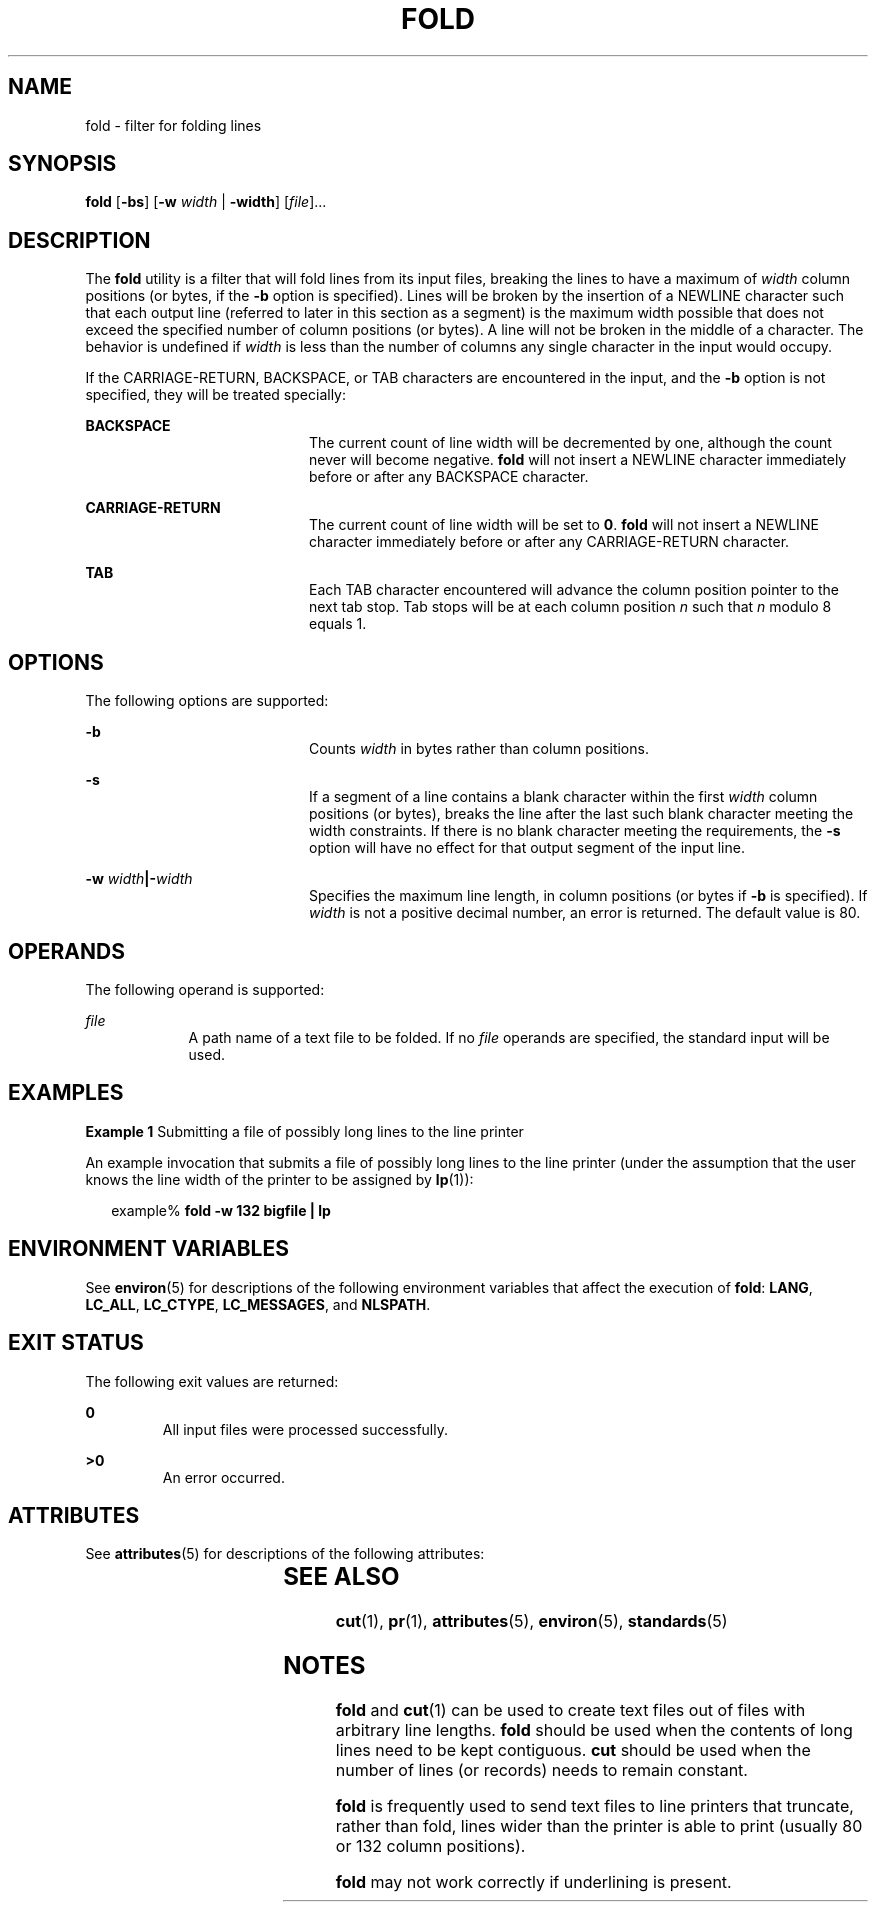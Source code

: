 .\"
.\" Sun Microsystems, Inc. gratefully acknowledges The Open Group for
.\" permission to reproduce portions of its copyrighted documentation.
.\" Original documentation from The Open Group can be obtained online at
.\" http://www.opengroup.org/bookstore/.
.\"
.\" The Institute of Electrical and Electronics Engineers and The Open
.\" Group, have given us permission to reprint portions of their
.\" documentation.
.\"
.\" In the following statement, the phrase ``this text'' refers to portions
.\" of the system documentation.
.\"
.\" Portions of this text are reprinted and reproduced in electronic form
.\" in the SunOS Reference Manual, from IEEE Std 1003.1, 2004 Edition,
.\" Standard for Information Technology -- Portable Operating System
.\" Interface (POSIX), The Open Group Base Specifications Issue 6,
.\" Copyright (C) 2001-2004 by the Institute of Electrical and Electronics
.\" Engineers, Inc and The Open Group.  In the event of any discrepancy
.\" between these versions and the original IEEE and The Open Group
.\" Standard, the original IEEE and The Open Group Standard is the referee
.\" document.  The original Standard can be obtained online at
.\" http://www.opengroup.org/unix/online.html.
.\"
.\" This notice shall appear on any product containing this material.
.\"
.\" The contents of this file are subject to the terms of the
.\" Common Development and Distribution License (the "License").
.\" You may not use this file except in compliance with the License.
.\"
.\" You can obtain a copy of the license at usr/src/OPENSOLARIS.LICENSE
.\" or http://www.opensolaris.org/os/licensing.
.\" See the License for the specific language governing permissions
.\" and limitations under the License.
.\"
.\" When distributing Covered Code, include this CDDL HEADER in each
.\" file and include the License file at usr/src/OPENSOLARIS.LICENSE.
.\" If applicable, add the following below this CDDL HEADER, with the
.\" fields enclosed by brackets "[]" replaced with your own identifying
.\" information: Portions Copyright [yyyy] [name of copyright owner]
.\"
.\"
.\" Copyright 1989 AT&T
.\" Portions Copyright (c) 1992, X/Open Company Limited.  All Rights Reserved.
.\" Copyright (c) 1995, Sun Microsystems, Inc.  All Rights Reserved.
.\"
.TH FOLD 1 "Feb 1, 1995"
.SH NAME
fold \- filter for folding lines
.SH SYNOPSIS
.LP
.nf
\fBfold\fR [\fB-bs\fR] [\fB-w\fR \fIwidth\fR | \fB-width\fR] [\fIfile\fR]...
.fi

.SH DESCRIPTION
.sp
.LP
The \fBfold\fR utility is a filter that will fold lines from its input files,
breaking the lines to have a maximum of \fIwidth\fR column positions (or bytes,
if the \fB-b\fR option is specified). Lines will be broken by the insertion of
a NEWLINE character such that each output line (referred to later in this
section as a segment) is the maximum width possible that does not exceed the
specified number of column positions (or bytes). A line will not be broken in
the middle of a character. The behavior is undefined if \fIwidth\fR is less
than the number of columns any single character in the input would occupy.
.sp
.LP
If the CARRIAGE-RETURN, BACKSPACE, or TAB characters are encountered in the
input, and the \fB-b\fR option is not specified, they will be treated
specially:
.sp
.ne 2
.na
\fBBACKSPACE \fR
.ad
.RS 20n
The current count of line width will be decremented by one, although the count
never will become negative. \fBfold\fR will not insert a NEWLINE character
immediately before or after any BACKSPACE character.
.RE

.sp
.ne 2
.na
\fBCARRIAGE-RETURN \fR
.ad
.RS 20n
The current count of line width will be set to \fB0\fR. \fBfold\fR will not
insert a NEWLINE character immediately before or after any CARRIAGE-RETURN
character.
.RE

.sp
.ne 2
.na
\fBTAB \fR
.ad
.RS 20n
Each TAB character encountered will advance the column position pointer to the
next tab stop. Tab stops will be at each column position \fIn\fR such that
\fIn\fR modulo 8 equals 1.
.RE

.SH OPTIONS
.sp
.LP
The following options are supported:
.sp
.ne 2
.na
\fB\fB-b\fR \fR
.ad
.RS 20n
Counts \fIwidth\fR in bytes rather than column positions.
.RE

.sp
.ne 2
.na
\fB\fB-s\fR \fR
.ad
.RS 20n
If a segment of a line contains a blank character within the first \fIwidth\fR
column positions (or bytes), breaks the line after the last such blank
character meeting the width constraints. If there is no blank character meeting
the requirements, the \fB-s\fR option will have no effect for that output
segment of the input line.
.RE

.sp
.ne 2
.na
\fB\fB-w\fR \fIwidth\fR\fB|\fR\fB-\fR\fIwidth\fR \fR
.ad
.RS 20n
Specifies the maximum line length, in column positions (or bytes if \fB-b\fR is
specified). If \fIwidth\fR is not a positive decimal number, an error is
returned. The default value is 80.
.RE

.SH OPERANDS
.sp
.LP
The following operand is supported:
.sp
.ne 2
.na
\fB\fB\fIfile\fR\fR \fR
.ad
.RS 9n
A path name of a text file to be folded. If no \fIfile\fR operands are
specified, the standard input will be used.
.RE

.SH EXAMPLES
.LP
\fBExample 1 \fRSubmitting a file of possibly long lines to the line printer
.sp
.LP
An example invocation that submits a file of possibly long lines to the line
printer (under the assumption that the user knows the line width of the printer
to be assigned by \fBlp\fR(1)):

.sp
.in +2
.nf
example% \fBfold -w 132 bigfile | lp\fR
.fi
.in -2
.sp

.SH ENVIRONMENT VARIABLES
.sp
.LP
See \fBenviron\fR(5) for descriptions of the following environment variables
that affect the execution of \fBfold\fR: \fBLANG\fR, \fBLC_ALL\fR,
\fBLC_CTYPE\fR, \fBLC_MESSAGES\fR, and \fBNLSPATH\fR.
.SH EXIT STATUS
.sp
.LP
The following exit values are returned:
.sp
.ne 2
.na
\fB\fB0\fR \fR
.ad
.RS 7n
All input files were processed successfully.
.RE

.sp
.ne 2
.na
\fB\fB>0\fR \fR
.ad
.RS 7n
An error occurred.
.RE

.SH ATTRIBUTES
.sp
.LP
See \fBattributes\fR(5) for descriptions of the following attributes:
.sp

.sp
.TS
box;
c | c
l | l .
ATTRIBUTE TYPE	ATTRIBUTE VALUE
_
CSI	enabled
_
Interface Stability	Standard
.TE

.SH SEE ALSO
.sp
.LP
\fBcut\fR(1), \fBpr\fR(1), \fBattributes\fR(5), \fBenviron\fR(5),
\fBstandards\fR(5)
.SH NOTES
.sp
.LP
\fBfold\fR and \fBcut\fR(1) can be used to create text files out of files with
arbitrary line lengths. \fBfold\fR should be used when the contents of long
lines need to be kept contiguous. \fBcut\fR should be used when the number of
lines (or records) needs to remain constant.
.sp
.LP
\fBfold\fR is frequently used to send text files to line printers that
truncate, rather than fold, lines wider than the printer is able to print
(usually 80 or 132 column positions).
.sp
.LP
\fBfold\fR may not work correctly if underlining is present.

